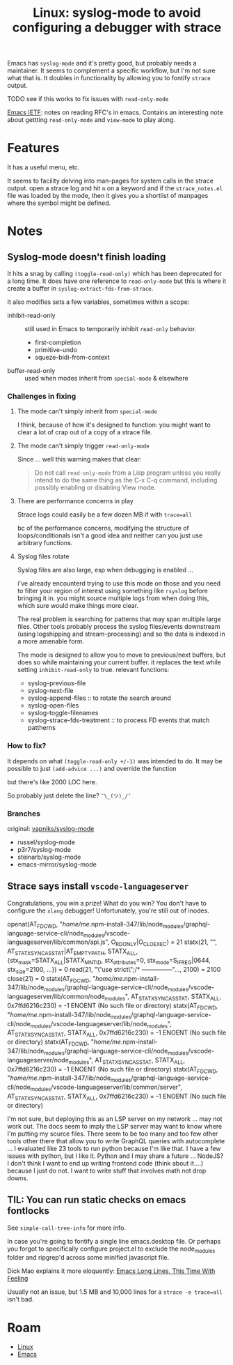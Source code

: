 :PROPERTIES:
:ID:       24fbe4d3-ddfb-4b74-9302-2f1ecc24d4ed
:END:
#+TITLE: Linux: syslog-mode to avoid configuring a debugger with strace
#+CATEGORY: slips
#+TAGS:

Emacs has =syslog-mode= and it's pretty good, but probably needs a
maintainer. It seems to complement a specific workflow, but I'm not sure what
that is. It doubles in functionality by allowing you to fontify =strace= output.

**** TODO see if this works to fix issues with =read-only-mode=

[[https://sha256.net/emacs-ietf.html#fnr.1][Emacs IETF]]: notes on reading RFC's in emacs. Contains an interesting note about
gettting =read-only-mode= and =view-mode= to play along.

* Features

It has a useful menu, etc.

It seems to facility delving into man-pages for system calls in the strace
output. open a strace log and hit =m= on a keyword and if the =strace_notes.el=
file was loaded by the mode, then it gives you a shortlist of manpages where the
symbol might be defined.

* Notes

** Syslog-mode doesn't finish loading

It hits a snag by calling =(toggle-read-only)= which has been deprecated for a
long time. It does have one reference to =read-only-mode= but this is where it
create a buffer in =syslog-extract-fds-from-strace=.

It also modifies sets a few variables, sometimes within a scope:

+ inhibit-read-only :: still used in Emacs to temporarily inhibit =read-only=
  behavior.
  - first-completion
  - primitive-undo
  - squeze-bidi-from-context
+ buffer-read-only :: used when modes inherit from =special-mode= & elsewhere

*** Challenges in fixing

**** The mode can't simply inherit from =special-mode=

I think, because of how it's designed to function: you might want to clear a lot
of crap out of a copy of a strace file.

**** The mode can't simply trigger =read-only-mode=

Since ... well this warning makes that clear:

#+begin_quote
Do not call =read-only-mode= from a Lisp program unless you really intend to do
the same thing as the C-x C-q command, including possibly enabling or disabling
View mode.
#+end_quote

**** There are performance concerns in play

Strace logs could easily be a few dozen MB if with =trace=all=

bc of the performance concerns, modifying the structure of loops/conditionals
isn't a good idea and neither can you just use arbitrary functions.

**** Syslog files rotate

Syslog files are also large, esp when debugging is enabled ...

i've already encounterd trying to use this mode on those and you need to filter
your region of interest using something like =rsyslog= before bringing it
in. you might source multiple logs from when doing this, which sure would make
things more clear.

The real problem is searching for patterns that may span multiple large
files. Other tools probably process the syslog files/events downstream (using
logshipping and stream-processing) and so the data is indexed in a more amenable
form.

The mode is designed to allow you to move to previous/next buffers, but does so
while maintaining your current buffer. it replaces the text while setting
=inhibit-read-only= to true. relevant functions:

+ syslog-previous-file
+ syslog-next-file
+ syslog-append-files :: to rotate the search around
+ syslog-open-files
+ syslog-toggle-filenames
+ syslog-strace-fds-treatment :: to process FD events that match pattherns

*** How to fix?

It depends on what =(toggle-read-only +/-1)= was intended to do. It may be possible to
just =(add-advice ...)= and override the function

but there's like 2000 LOC here.

So probably just delete the line?  =¯\_(ツ)_/¯=

*** Branches

original: [[github:vapniks/syslog-mode][vapniks/syslog-mode]]

+ russel/syslog-mode
+ p3r7/syslog-mode
+ steinarb/syslog-mode
+ emacs-mirror/syslog-mode


** Strace says install =vscode-languageserver=

Congratulations, you win a prize! What do you win? You don't have to configure
the =xlang= debugger! Unfortunately, you're still out of inodes.

#+begin_example strace-mode
openat(AT_FDCWD, "/home/me/.npm-install-347/lib/node_modules/graphql-language-service-cli/node_modules/vscode-languageserver/lib/common/api.js", O_RDONLY|O_CLOEXEC) = 21
statx(21, "", AT_STATX_SYNC_AS_STAT|AT_EMPTY_PATH, STATX_ALL, {stx_mask=STATX_ALL|STATX_MNT_ID, stx_attributes=0, stx_mode=S_IFREG|0644, stx_size=2100, ...}) = 0
read(21, "\"use strict\";\n/* ---------------"..., 2100) = 2100
close(21)                               = 0
statx(AT_FDCWD, "/home/me/.npm-install-347/lib/node_modules/graphql-language-service-cli/node_modules/vscode-languageserver/lib/common/node_modules", AT_STATX_SYNC_AS_STAT, STATX_ALL, 0x7ffd6216c230) = -1 ENOENT (No such file or directory)
statx(AT_FDCWD, "/home/me/.npm-install-347/lib/node_modules/graphql-language-service-cli/node_modules/vscode-languageserver/lib/node_modules", AT_STATX_SYNC_AS_STAT, STATX_ALL, 0x7ffd6216c230) = -1 ENOENT (No such file or directory)
statx(AT_FDCWD, "/home/me/.npm-install-347/lib/node_modules/graphql-language-service-cli/node_modules/vscode-languageserver/node_modules", AT_STATX_SYNC_AS_STAT, STATX_ALL, 0x7ffd6216c230) = -1 ENOENT (No such file or directory)
statx(AT_FDCWD, "/home/me/.npm-install-347/lib/node_modules/graphql-language-service-cli/node_modules/vscode-languageserver/lib/common/server", AT_STATX_SYNC_AS_STAT, STATX_ALL, 0x7ffd6216c230) = -1 ENOENT (No such file or directory)
#+end_example

I'm not sure, but deploying this as an LSP server on my network ... may not work
out. The docs seem to imply the LSP server may want to know where I'm putting my
source files. There seem to be too many and too few other tools other there that
allow you to write GraphQL queries with autocomplete ... I evaluated like 23
tools to run python because I'm like that. I have a few issues with python, but
I like it. Python and I may share a future ... NodeJS? I don't think I want to
end up writing frontend code (think about it....) because I just do not. I want
to write stuff that involves math not drop downs.

** TIL: You can run static checks on emacs fontlocks

See =simple-call-tree-info= for more info.

In case you're going to fontify a single line emacs.desktop file. Or perhaps you
forgot to specifically configure project.el to exclude the node_modules folder
and ripgrep'd across some minified javascript file.

Dick Mao explains it more eloquently: [[https://www.youtube.com/watch?v=kflDJ9L4siw&t=6s][Emacs Long Lines, This Time With Feeling]]

Usually not an issue, but 1.5 MB and 10,000 lines for a =strace -e trace=all=
isn't bad.


* Roam
+ [[id:bdae77b1-d9f0-4d3a-a2fb-2ecdab5fd531][Linux]]
+ [[id:6f769bd4-6f54-4da7-a329-8cf5226128c9][Emacs]]
